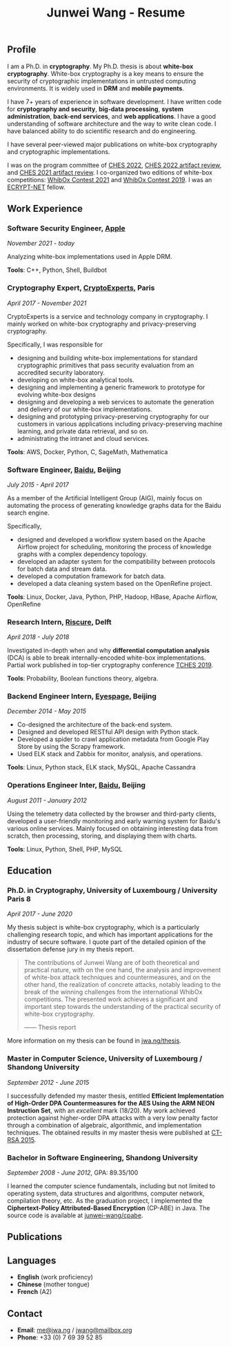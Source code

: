 #+TITLE: Junwei Wang - Resume

# * Resume

** Profile

I am a Ph.D. in *cryptography*.
My Ph.D. thesis is about *white-box cryptography*.
White-box cryptography is a key means to ensure the security of cryptographic implementations in untrusted computing environments.
It is widely used in *DRM* and *mobile payments*.

I have 7+ years of experience in software development.
I have written code for *cryptography and security*, *big-data processing*, *system administration*, *back-end services*, and *web applications*.
I have a good understanding of software architecture and the way to write clean code.
I have balanced ability to do scientific research and do engineering.

I have several peer-viewed major publications on white-box cryptography and cryptographic implementations.

# My work and research interests are white-box cryptography and privacy-preserving cryptography.
# In particular, I design and/or break white-box implementations for cryptographic primitives deployed in untrusted computation environment;
# And I apply cutting-edge research results in cryptography to enhance the user's privacy and to protect customer's intellectual property.

I was on the program committee of [[https://ches.iacr.org/2022][CHES 2022]], [[https://ches.iacr.org/2022/artifacts.php][CHES 2022 artifact review]], and [[https://ches.iacr.org/2021/artifacts.php][CHES 2021 artifact review]].
I co-organized two editions of white-box competitions: [[https://whibox.io/contests/2021/][WhibOx Contest 2021]] and [[https://whibox.io/contests/2019/][WhibOx Contest 2019]].
I was an [[https://www.ecrypt.eu.org/net/][ECRYPT-NET]] fellow.

** Work Experience

*** Software Security Engineer, [[https://www.apple.com][Apple]]
/November 2021 - today/

Analyzing white-box implementations used in Apple DRM.

*Tools*: C++, Python, Shell, Buildbot

*** Cryptography Expert, [[https://cryptoexperts.com][CryptoExperts]], Paris
/April 2017 - November 2021/

CryptoExperts is a service and technology company in cryptography.
I mainly worked on white-box cryptography and privacy-preserving cryptography.

Specifically, I was responsible for
- designing and building white-box implementations for standard cryptographic primitives that pass security evaluation from an accredited security laboratory.
- developing on white-box analytical tools.
- designing and implementing a generic framework to prototype for evolving white-box designs
- designing and developing a web services to automate the generation and delivery of our white-box implementations.
- designing and prototyping privacy-preserving cryptography for our customers in various applications including privacy-preserving machine learning, and private data retrieval, and so on.
- administrating the intranet and cloud services.

*Tools*: AWS, Docker, Python, C, SageMath, Mathematica

*** Software Engineer, [[https://baidu.com][Baidu]], Beijing
/July 2015 - April 2017/

As a member of the Artificial Intelligent Group (AIG), mainly focus on automating the process of generating knowledge graphs data for the Baidu search engine.

Specifically,
- designed and developed a workflow system based on the Apache Airflow project for scheduling, monitoring the process of knowledge graphs with a complex dependency topology.
- developed an adapter system for the compatibility between protocols for batch data and stream data.
- developed a computation framework for batch data.
- developed a data cleaning system based on the OpenRefine project.

*Tools*: Linux, Docker, Java, Python, PHP, Hadoop, HBase, Apache Airflow, OpenRefine

*** Research Intern, [[https://www.riscure.com/][Riscure]], Delft
/April 2018 - July 2018/

Investigated in-depth when and why *differential computation analysis* (DCA) is able to break internally-encoded white-box implementations.
Partial work published in top-tier cryptography conference [[https://tches.iacr.org/index.php/TCHES/issue/view/91][TCHES 2019]].

*Tools*: Probability, Boolean functions theory, algebra.

*** Backend Engineer Intern, [[https://www.eyespage.com/][Eyespage]], Beijing
/December 2014 - May 2015/

- Co-designed the architecture of the back-end system.
- Designed and developed RESTful API design with Python stack.
- Developed a spider to crawl application metadata from Google Play Store by using the Scrapy framework.
- Used ELK stack and Zabbix for monitor, analysis, and operations.

*Tools*: Linux, Python stack, ELK stack, MySQL, Apache Cassandra

*** Operations Engineer Inter, [[https://baidu.com][Baidu]], Beijing
/August 2011 - January 2012/

Using the telemetry data collected by the browser and third-party clients, developed a user-friendly monitoring and early warning system for Baidu's various online services.
Mainly focused on obtaining interesting data from scratch, then processing, storing, and displaying them with charts.

*Tools*: Linux, Python, Shell, PHP, MySQL

** Education

*** Ph.D. in Cryptography, University of Luxembourg / University Paris 8
/April 2017 - June 2020/

My thesis subject is white-box cryptography, which is a particularly challenging research topic, and which has important applications for the industry of secure software.
I quote part of the detailed opinion of the dissertation defense jury in my thesis report.

#+begin_quote
The contributions of Junwei Wang are of both theoretical and practical nature, with on the one hand, the analysis and improvement of white-box attack techniques and countermeasures, and on the other hand, the realization of concrete attacks, notably leading to the break of the winning challenges from the international WhibOx competitions.
The presented work achieves a significant and important step towards the understanding of the practical security of white-box cryptography.

------ Thesis report
#+end_quote

More information on my thesis can be found in [[https://jwa.ng/thesis/][jwa.ng/thesis]].

*** Master in Computer Science, University of Luxembourg / Shandong University
/September 2012 - June 2015/

I successfully defended my master thesis, entitled *Efficient Implementation of High-Order DPA Countermeasures for the AES Using the ARM NEON Instruction Set*, with an /excellent/ mark (18/20).
My work achieved protection against higher-order DPA attacks with a very low penalty factor through a combination of algebraic, algorithmic, and implementation techniques.
The obtained results in my master thesis were published at [[https://www.springer.com/gp/book/9783319167145][CT-RSA 2015]].

*** Bachelor in Software Engineering, Shandong University
/September 2008 - June 2012/, GPA: 89.35/100

I learned the computer science fundamentals, including but not limited to operating system, data structures and algorithms, computer network, compilation theory, etc.
As the graduation project, I implemented the *Ciphertext-Policy Attributed-Based Encryption* (CP-ABE) in Java.
The source code is available at [[https://github.com/junwei-wang/cpabe][junwei-wang/cpabe]].

** Publications

[1] L.Goubin, M.Rivain, **J.Wang**: /Defeating State-of-the-Art White-Box Countermeasures with Advanced Gray-Box Attacks./ IACR TCHES 2020.

[2] L.Goubin, P.Paillier, M.Rivain, **J.Wang**: /How to reveal the secrets of an obscure white-box implementation./ Journal of Cryptographic Engineering 10(1).

[3] M.Rivain, **J.Wang**: /Analysis and Improvement of Differential Computation Attacks against Internally-Encoded White-Box Implementations./ IACR TCHES 2019.

[4] A.Bogdanov, M.Rivain, P.S.Vejre, **J.Wang**: /Higher-Order DCA against Standard Side-Channel Countermeasures./ COSADE 2019: 118-141

[5] **J.Wang**, P.K.Vadnala, J.Großschädl, Q.Xu: /Higher-Order Masking in Practice: A Vector Implementation of Masked AES for ARM NEON./ CT-RSA 2015: 181-198

** Languages

- *English* (work proficiency)
- *Chinese* (mother tongue)
- *French* (A2)

** Contact

- *Email*: [[mailto:me@jwa.ng][me@jwa.ng]] / [[mailto:jwang@mailbox.org][jwang@mailbox.org]]
- *Phone*: +33 (0) 7 69 39 52 85

